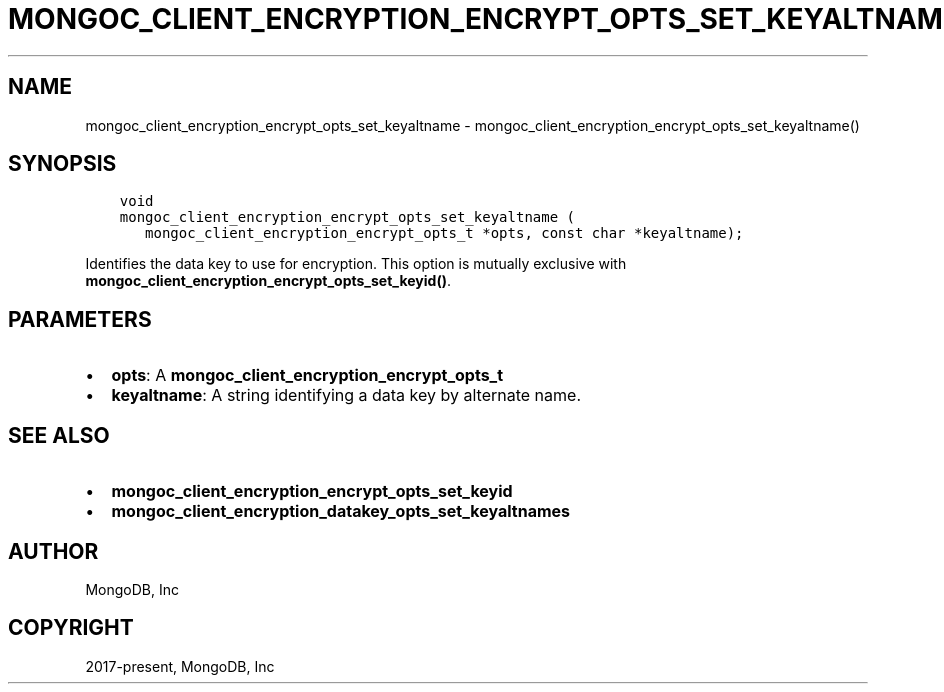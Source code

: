.\" Man page generated from reStructuredText.
.
.TH "MONGOC_CLIENT_ENCRYPTION_ENCRYPT_OPTS_SET_KEYALTNAME" "3" "Apr 08, 2021" "1.17.5" "libmongoc"
.SH NAME
mongoc_client_encryption_encrypt_opts_set_keyaltname \- mongoc_client_encryption_encrypt_opts_set_keyaltname()
.
.nr rst2man-indent-level 0
.
.de1 rstReportMargin
\\$1 \\n[an-margin]
level \\n[rst2man-indent-level]
level margin: \\n[rst2man-indent\\n[rst2man-indent-level]]
-
\\n[rst2man-indent0]
\\n[rst2man-indent1]
\\n[rst2man-indent2]
..
.de1 INDENT
.\" .rstReportMargin pre:
. RS \\$1
. nr rst2man-indent\\n[rst2man-indent-level] \\n[an-margin]
. nr rst2man-indent-level +1
.\" .rstReportMargin post:
..
.de UNINDENT
. RE
.\" indent \\n[an-margin]
.\" old: \\n[rst2man-indent\\n[rst2man-indent-level]]
.nr rst2man-indent-level -1
.\" new: \\n[rst2man-indent\\n[rst2man-indent-level]]
.in \\n[rst2man-indent\\n[rst2man-indent-level]]u
..
.SH SYNOPSIS
.INDENT 0.0
.INDENT 3.5
.sp
.nf
.ft C
void
mongoc_client_encryption_encrypt_opts_set_keyaltname (
   mongoc_client_encryption_encrypt_opts_t *opts, const char *keyaltname);
.ft P
.fi
.UNINDENT
.UNINDENT
.sp
Identifies the data key to use for encryption. This option is mutually exclusive with \fBmongoc_client_encryption_encrypt_opts_set_keyid()\fP\&.
.SH PARAMETERS
.INDENT 0.0
.IP \(bu 2
\fBopts\fP: A \fBmongoc_client_encryption_encrypt_opts_t\fP
.IP \(bu 2
\fBkeyaltname\fP: A string identifying a data key by alternate name.
.UNINDENT
.SH SEE ALSO
.INDENT 0.0
.IP \(bu 2
\fBmongoc_client_encryption_encrypt_opts_set_keyid\fP
.IP \(bu 2
\fBmongoc_client_encryption_datakey_opts_set_keyaltnames\fP
.UNINDENT
.SH AUTHOR
MongoDB, Inc
.SH COPYRIGHT
2017-present, MongoDB, Inc
.\" Generated by docutils manpage writer.
.
